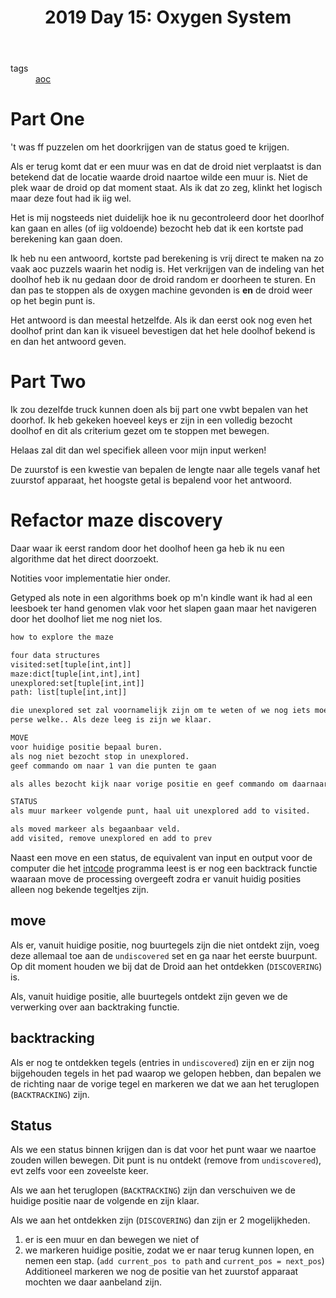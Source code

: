 :PROPERTIES:
:ID:       900d141c-f05d-4f3d-9d1b-606846ca735c
:END:
#+title: 2019 Day 15: Oxygen System
#+filetags: :python:
- tags :: [[id:3b4d4e31-7340-4c89-a44d-df55e5d0a3d3][aoc]]

* Part One
't was ff puzzelen om het doorkrijgen van de status goed te krijgen.

Als er terug komt dat er een muur was en dat de droid niet verplaatst is dan
betekend dat de locatie waarde droid naartoe wilde een muur is. Niet de plek
waar de droid op dat moment staat. Als ik dat zo zeg, klinkt het logisch maar
deze fout had ik iig wel.

Het is mij nogsteeds niet duidelijk hoe ik nu gecontroleerd door het doorlhof
kan gaan en alles (of iig voldoende) bezocht heb dat ik een kortste pad
berekening kan gaan doen.

Ik heb nu een antwoord, kortste pad berekening is vrij direct te maken na zo
vaak aoc puzzels waarin het nodig is. Het verkrijgen van de indeling van het
doolhof heb ik nu gedaan door de droid random er doorheen te sturen. En dan pas
te stoppen als de oxygen machine gevonden is *en* de droid weer op het begin punt
is.

Het antwoord is dan meestal hetzelfde. Als ik dan eerst ook nog even het doolhof
print dan kan ik visueel bevestigen dat het hele doolhof bekend is en dan het
antwoord geven.

* Part Two

Ik zou dezelfde truck kunnen doen als bij part one vwbt bepalen van het doorhof.
Ik heb gekeken hoeveel keys er zijn in een volledig bezocht doolhof en dit als
criterium gezet om te stoppen met bewegen.

Helaas zal dit dan wel specifiek alleen voor mijn input werken!

De zuurstof is een kwestie van bepalen de lengte naar alle tegels vanaf het
zuurstof apparaat, het hoogste getal is bepalend voor het antwoord.

* Refactor maze discovery

Daar waar ik eerst random door het doolhof heen ga heb ik nu een algorithme dat het direct doorzoekt.

Notities voor implementatie hier onder.

Getyped als note in een algorithms boek op m'n kindle want ik had al een
leesboek ter hand genomen vlak voor het slapen gaan maar het navigeren door het
doolhof liet me nog niet los.

#+begin_src txt
how to explore the maze

four data structures
visited:set[tuple[int,int]]
maze:dict[tuple[int,int],int]
unexplored:set[tuple[int,int]]
path: list[tuple[int,int]]

die unexplored set zal voornamelijk zijn om te weten of we nog iets moeten niet
perse welke.. Als deze leeg is zijn we klaar.

MOVE
voor huidige positie bepaal buren.
als nog niet bezocht stop in unexplored.
geef commando om naar 1 van die punten te gaan

als alles bezocht kijk naar vorige positie en geef commando om daarnaartoe te gaan.

STATUS
als muur markeer volgende punt, haal uit unexplored add to visited.

als moved markeer als begaanbaar veld.
add visited, remove unexplored en add to prev
#+end_src


Naast een move en een status, de equivalent van input en output voor de computer
die het [[id:8cd1ed8f-6f67-41a6-a8cd-577f8b959eac][intcode]] programma leest is er nog een backtrack functie waaraan move de
processing overgeeft zodra er vanuit huidig posities alleen nog bekende
tegeltjes zijn.


** move

Als er, vanuit huidige positie, nog buurtegels zijn die niet ontdekt zijn, voeg
deze allemaal toe aan de ~undiscovered~ set en ga naar het eerste buurpunt.
Op dit moment houden we bij dat de Droid aan het ontdekken (~DISCOVERING~) is.

Als, vanuit huidige positie, alle buurtegels ontdekt zijn geven we de verwerking
over aan backtraking functie.

** backtracking

Als er nog te ontdekken tegels (entries in ~undiscovered~) zijn en er zijn nog
bijgehouden tegels in het pad waarop we gelopen hebben, dan bepalen we de
richting naar de vorige tegel en markeren we dat we aan het teruglopen
(~BACKTRACKING~) zijn.

** Status

Als we een status binnen krijgen dan is dat voor het punt waar we naartoe zouden willen bewegen.
Dit punt is nu ontdekt (remove from ~undiscovered~), evt zelfs voor een zoveelste keer.

Als we aan het teruglopen (~BACKTRACKING~) zijn dan verschuiven we de huidige
positie naar de volgende en zijn klaar.

Als we aan het ontdekken zijn (~DISCOVERING~) dan zijn er 2 mogelijkheden.
        1. er is een muur en dan bewegen we niet of
        2. we markeren huidige positie, zodat we er naar terug kunnen lopen, en nemen een stap.
           (~add current_pos to path~ and ~current_pos = next_pos~)
           Additioneel markeren we nog de positie van het zuurstof apparaat mochten we daar aanbeland zijn.
